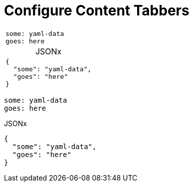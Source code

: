 :page-permalink: /docs/theme/config/versioning/tabsets
:tab-table-options: frame=none,cols=1a,caption=''
= Configure Content Tabbers

[.tabber-tabset.tabs-data-format]
--
[.tabber-item.tab-data-yaml,{tab-table-options}]
|===
|
[source,YAML]
----
some: yaml-data
goes: here
----
|===

[.tabber-item.tab-data-json,{tab-table-options},title='JSONx']
|===
|
[source,JSON]
----
{
  "some": "yaml-data",
  "goes": "here"
}
----
|===
--

[.tabber-tabset.tabs-data-format]
--
[.tabber-item.tab-data-yaml]
[source,YAML]
----
some: yaml-data
goes: here
----

[.tabber-item.tab-data-json,{tab-table-options},title='JSONx']
[source,JSON]
----
{
  "some": "yaml-data",
  "goes": "here"
}
----
--
